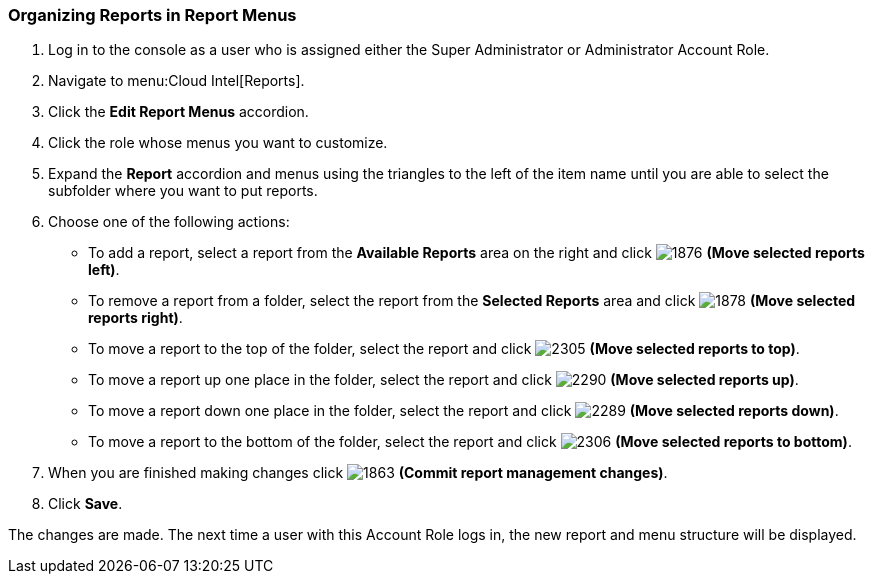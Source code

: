 [[_to_organize_reports_in_report_menus]]
=== Organizing Reports in Report Menus

. Log in to the console as a user who is assigned either the Super Administrator or Administrator Account Role.
. Navigate to menu:Cloud Intel[Reports].
. Click the *Edit Report Menus* accordion.
. Click the role whose menus you want to customize.
. Expand the *Report* accordion and menus using the triangles to the left of the item name until you are able to select the subfolder where you want to put reports.
. Choose one of the following actions:
+
* To add a report, select a report from the *Available Reports* area on the right and click  image:1876.png[] *(Move selected reports left)*.
* To remove a report from a folder, select the report from the *Selected Reports* area and click  image:1878.png[] *(Move selected reports right)*.
* To move a report to the top of the folder, select the report and click  image:2305.png[] *(Move selected reports to top)*.
* To move a report up one place in the folder, select the report and click  image:2290.png[] *(Move selected reports up)*.
* To move a report down one place in the folder, select the report and click  image:2289.png[] *(Move selected reports down)*.
* To move a report to the bottom of the folder, select the report and click  image:2306.png[] *(Move selected reports to bottom)*.

. When you are finished making changes click  image:1863.png[] *(Commit report management changes)*.
. Click *Save*.

The changes are made.
The next time a user with this Account Role logs in, the new report and menu structure will be displayed.


